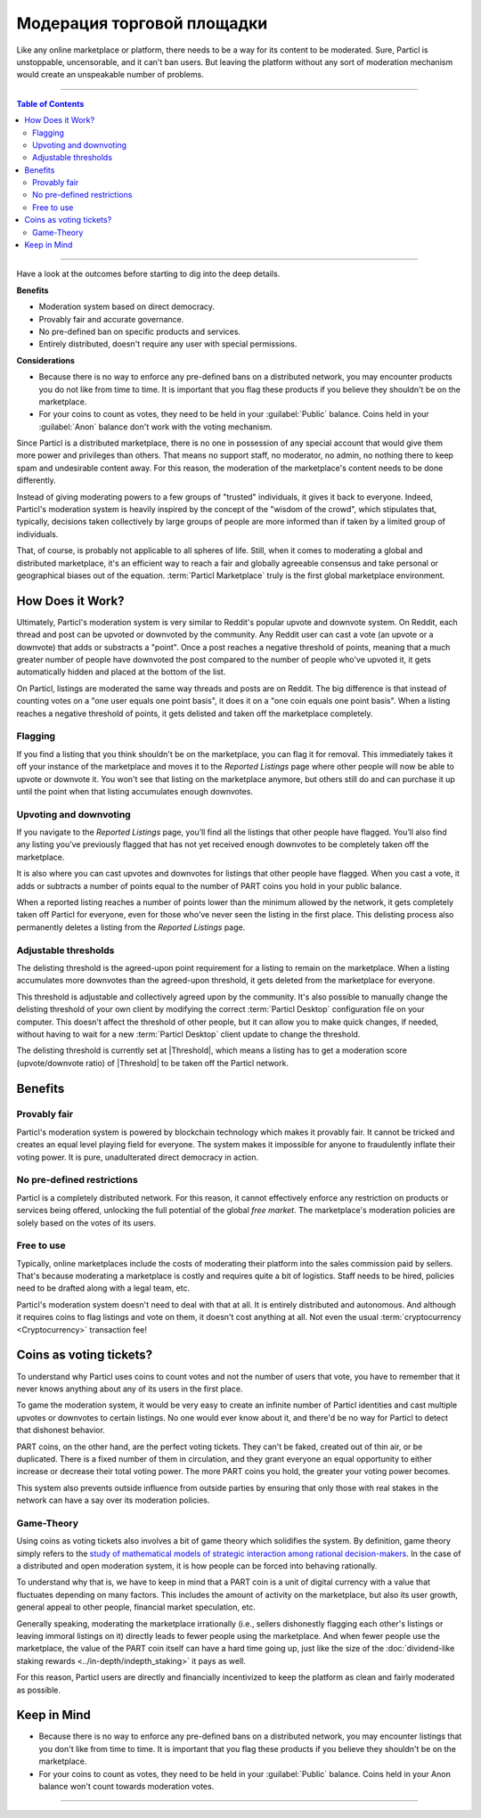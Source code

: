 ===========================
Модерация торговой площадки
===========================

Like any online marketplace or platform, there needs to be a way for its content to be moderated. Sure, Particl is unstoppable, uncensorable, and it can't ban users. But leaving the platform without any sort of moderation mechanism would create an unspeakable number of problems.

----

.. contents:: Table of Contents
   :local:
   :backlinks: none
   :depth: 2

----

Have a look at the outcomes before starting to dig into the deep details.

**Benefits**

- Moderation system based on direct democracy.
- Provably fair and accurate governance. 
- No pre-defined ban on specific products and services.
- Entirely distributed, doesn't require any user with special permissions.

**Considerations**

- Because there is no way to enforce any pre-defined bans on a distributed network, you may encounter products you do not like from time to time. It is important that you flag these products if you believe they shouldn't be on the marketplace.
- For your coins to count as votes, they need to be held in your :guilabel:`Public` balance. Coins held in your :guilabel:`Anon` balance don't work with the voting mechanism.

Since Particl is a distributed marketplace, there is no one in possession of any special account that would give them more power and privileges than others. That means no support staff, no moderator, no admin, no nothing there to keep spam and undesirable content away. For this reason, the moderation of the marketplace's content needs to be done differently. 

Instead of giving moderating powers to a few groups of "trusted" individuals, it gives it back to everyone. Indeed, Particl's moderation system is heavily inspired by the concept of the "wisdom of the crowd", which stipulates that, typically, decisions taken collectively by large groups of people are more informed than if taken by a limited group of individuals. 

That, of course, is probably not applicable to all spheres of life. Still, when it comes to moderating a global and distributed marketplace, it's an efficient way to reach a fair and globally agreeable consensus and take personal or geographical biases out of the equation. :term:`Particl Marketplace` truly is the first global marketplace environment.

How Does it Work? 
-----------------

Ultimately, Particl's moderation system is very similar to Reddit's popular upvote and downvote system. On Reddit, each thread and post can be upvoted or downvoted by the community. Any Reddit user can cast a vote (an upvote or a downvote) that adds or substracts a "point". Once a post reaches a negative threshold of points, meaning that a much greater number of people have downvoted the post compared to the number of people who've upvoted it, it gets automatically hidden and placed at the bottom of the list.

On Particl, listings are moderated the same way threads and posts are on Reddit. The big difference is that instead of counting votes on a "one user equals one point basis", it does it on a "one coin equals one point basis". When a listing reaches a negative threshold of points, it gets delisted and taken off the marketplace completely. 

Flagging
~~~~~~~~

If you find a listing that you think shouldn't be on the marketplace, you can flag it for removal. This immediately takes it off your instance of the marketplace and moves it to the *Reported Listings* page where other people will now be able to upvote or downvote it. You won't see that listing on the marketplace anymore, but others still do and can purchase it up until the point when that listing accumulates enough downvotes.

Upvoting and downvoting
~~~~~~~~~~~~~~~~~~~~~~~

If you navigate to the *Reported Listings* page, you’ll find all the listings that other people have flagged. You’ll also find any listing you’ve previously flagged that has not yet received enough downvotes to be completely taken off the marketplace.

It is also where you can cast upvotes and downvotes for listings that other people have flagged. When you cast a vote, it adds or subtracts a number of points equal to the number of PART coins you hold in your public balance.

When a reported listing reaches a number of points lower than the minimum allowed by the network, it gets completely taken off Particl for everyone, even for those who’ve never seen the listing in the first place. This delisting process also permanently deletes a listing from the *Reported Listings* page.

Adjustable thresholds
~~~~~~~~~~~~~~~~~~~~~

The delisting threshold is the agreed-upon point requirement for a listing to remain on the marketplace. When a listing accumulates more downvotes than the agreed-upon threshold, it gets deleted from the marketplace for everyone.

This threshold is adjustable and collectively agreed upon by the community. It's also possible to manually change the delisting threshold of your own client by modifying the correct :term:`Particl Desktop` configuration file on your computer. This doesn't affect the threshold of other people, but it can allow you to make quick changes, if needed, without having to wait for a new :term:`Particl Desktop` client update to change the threshold.

The delisting threshold is currently set at |Threshold|, which means a listing has to get a moderation score (upvote/downvote ratio) of |Threshold| to be taken off the Particl network.

Benefits
--------

Provably fair
~~~~~~~~~~~~~

Particl's moderation system is powered by blockchain technology which makes it provably fair. It cannot be tricked and creates an equal level playing field for everyone. The system makes it impossible for anyone to fraudulently inflate their voting power. It is pure, unadulterated direct democracy in action.

No pre-defined restrictions
~~~~~~~~~~~~~~~~~~~~~~~~~~~

Particl is a completely distributed network. For this reason, it cannot effectively enforce any restriction on products or services being offered, unlocking the full potential of the global *free market*. The marketplace's moderation policies are solely based on the votes of its users. 

Free to use
~~~~~~~~~~~

Typically, online marketplaces include the costs of moderating their platform into the sales commission paid by sellers. That's because moderating a marketplace is costly and requires quite a bit of logistics. Staff needs to be hired, policies need to be drafted along with a legal team, etc. 

Particl's moderation system doesn't need to deal with that at all. It is entirely distributed and autonomous. And although it requires coins to flag listings and vote on them, it doesn't cost anything at all. Not even the usual :term:`cryptocurrency <Cryptocurrency>` transaction fee!

Coins as voting tickets?
------------------------

To understand why Particl uses coins to count votes and not the number of users that vote, you have to remember that it never knows anything about any of its users in the first place.

To game the moderation system, it would be very easy to create an infinite number of Particl identities and cast multiple upvotes or downvotes to certain listings. No one would ever know about it, and there'd be no way for Particl to detect that dishonest behavior.

PART coins, on the other hand, are the perfect voting tickets. They can't be faked, created out of thin air, or be duplicated. There is a fixed number of them in circulation, and they grant everyone an equal opportunity to either increase or decrease their total voting power. The more PART coins you hold, the greater your voting power becomes.

This system also prevents outside influence from outside parties by ensuring that only those with real stakes in the network can have a say over its moderation policies.

Game-Theory
~~~~~~~~~~~

Using coins as voting tickets also involves a bit of game theory which solidifies the system. By definition, game theory simply refers to the `study of mathematical models of strategic interaction among rational decision-makers <https://en.wikipedia.org/wiki/Game_theory>`_. In the case of a distributed and open moderation system, it is how people can be forced into behaving rationally.

To understand why that is, we have to keep in mind that a PART coin is a unit of digital currency with a value that fluctuates depending on many factors. This includes the amount of activity on the marketplace, but also its user growth, general appeal to other people, financial market speculation, etc.

Generally speaking, moderating the marketplace irrationally (i.e., sellers dishonestly flagging each other's listings or leaving immoral listings on it) directly leads to fewer people using the marketplace. And when fewer people use the marketplace, the value of the PART coin itself can have a hard time going up, just like the size of the :doc:`dividend-like staking rewards <../in-depth/indepth_staking>` it pays as well.

For this reason, Particl users are directly and financially incentivized to keep the platform as clean and fairly moderated as possible.

Keep in Mind
------------

- Because there is no way to enforce any pre-defined bans on a distributed network, you may encounter listings that you don't like from time to time. It is important that you flag these products if you believe they shouldn't be on the marketplace.
- For your coins to count as votes, they need to be held in your :guilabel:`Public` balance. Coins held in your Anon balance won't count towards moderation votes.

----

.. seealso::

 Other sources for useful or more in-depth information:

 - Particl Wiki - `Community governance <https://particl.wiki/learn/marketplace/governance/>`_
 - Particl News Blog - `Particl Explained – Decentralized Marketplace Moderation <https://particl.news/particl-explained-decentralized-marketplace-moderation-7daa3c75d5b2/>`_ 
 - Particl News Blog - `Particl – Community Crowdfunding System <https://particl.news/new-community-crowdfunding-system-f31f54231982/>`_ 
 
